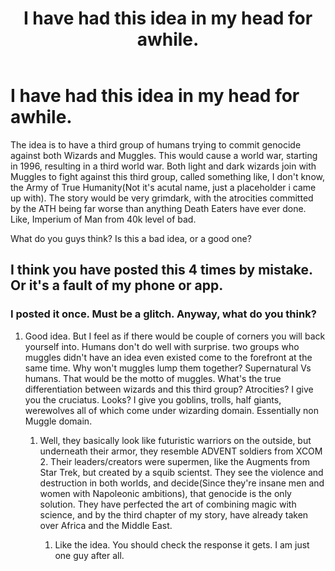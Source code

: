 #+TITLE: I have had this idea in my head for awhile.

* I have had this idea in my head for awhile.
:PROPERTIES:
:Author: LordMacragge
:Score: 0
:DateUnix: 1585921116.0
:DateShort: 2020-Apr-03
:FlairText: Discussion
:END:
The idea is to have a third group of humans trying to commit genocide against both Wizards and Muggles. This would cause a world war, starting in 1996, resulting in a third world war. Both light and dark wizards join with Muggles to fight against this third group, called something like, I don't know, the Army of True Humanity(Not it's acutal name, just a placeholder i came up with). The story would be very grimdark, with the atrocities committed by the ATH being far worse than anything Death Eaters have ever done. Like, Imperium of Man from 40k level of bad.

What do you guys think? Is this a bad idea, or a good one?


** I think you have posted this 4 times by mistake. Or it's a fault of my phone or app.
:PROPERTIES:
:Author: MothEmperor07
:Score: 1
:DateUnix: 1585921956.0
:DateShort: 2020-Apr-03
:END:

*** I posted it once. Must be a glitch. Anyway, what do you think?
:PROPERTIES:
:Author: LordMacragge
:Score: 1
:DateUnix: 1585921994.0
:DateShort: 2020-Apr-03
:END:

**** Good idea. But I feel as if there would be couple of corners you will back yourself into. Humans don't do well with surprise. two groups who muggles didn't have an idea even existed come to the forefront at the same time. Why won't muggles lump them together? Supernatural Vs humans. That would be the motto of muggles. What's the true differentiation between wizards and this third group? Atrocities? I give you the cruciatus. Looks? I give you goblins, trolls, half giants, werewolves all of which come under wizarding domain. Essentially non Muggle domain.
:PROPERTIES:
:Author: MothEmperor07
:Score: 1
:DateUnix: 1585928629.0
:DateShort: 2020-Apr-03
:END:

***** Well, they basically look like futuristic warriors on the outside, but underneath their armor, they resemble ADVENT soldiers from XCOM 2. Their leaders/creators were supermen, like the Augments from Star Trek, but created by a squib scientst. They see the violence and destruction in both worlds, and decide(Since they're insane men and women with Napoleonic ambitions), that genocide is the only solution. They have perfected the art of combining magic with science, and by the third chapter of my story, have already taken over Africa and the Middle East.
:PROPERTIES:
:Author: LordMacragge
:Score: 1
:DateUnix: 1585931674.0
:DateShort: 2020-Apr-03
:END:

****** Like the idea. You should check the response it gets. I am just one guy after all.
:PROPERTIES:
:Author: MothEmperor07
:Score: 1
:DateUnix: 1585944187.0
:DateShort: 2020-Apr-04
:END:
